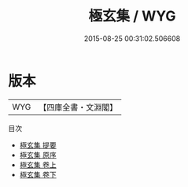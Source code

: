 #+TITLE: 極玄集 / WYG
#+DATE: 2015-08-25 00:31:02.506608
* 版本
 |       WYG|【四庫全書・文淵閣】|
目次
 - [[file:KR4h0013_000.txt::000-1a][極玄集 提要]]
 - [[file:KR4h0013_000.txt::000-3a][極玄集 原序]]
 - [[file:KR4h0013_001.txt::001-1a][極玄集 卷上]]
 - [[file:KR4h0013_002.txt::002-1a][極玄集 卷下]]
